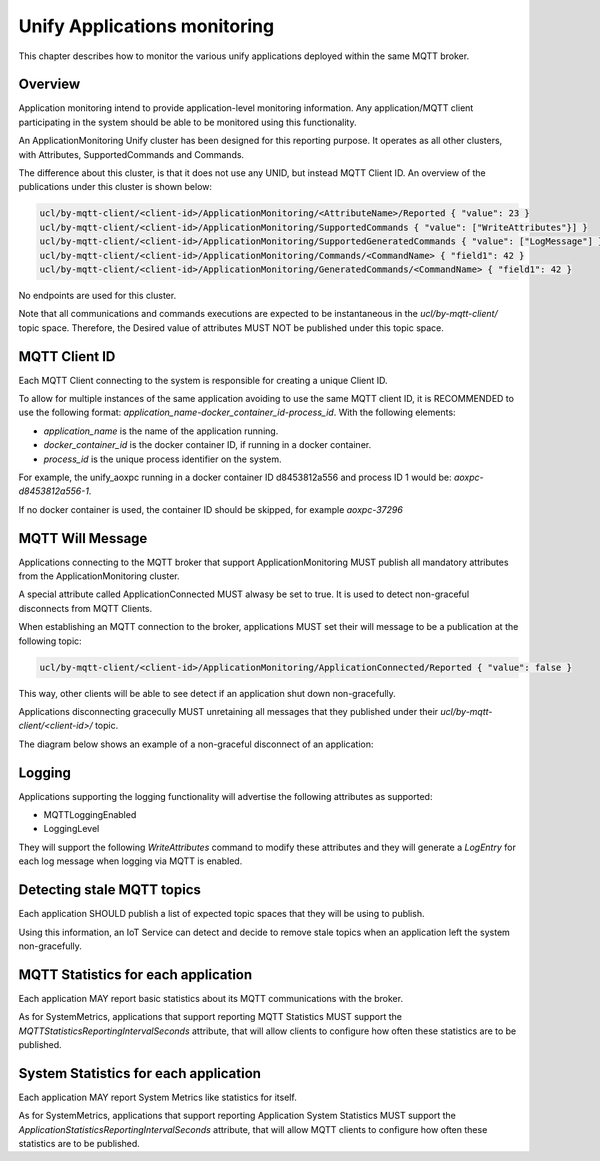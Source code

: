 .. meta::
  :description: Application Monitoring Chapter
  :keywords: Application, Monitoring

.. raw:: latex

 \newpage

.. _unify_specifications_chapter_application_monitoring:

Unify Applications monitoring
=============================

This chapter describes how to monitor the various unify applications
deployed within the same MQTT broker.

Overview
--------

Application monitoring intend to provide application-level monitoring information.
Any application/MQTT client participating in the system should be able to be
monitored using this functionality.

An ApplicationMonitoring Unify cluster has been designed for this reporting purpose.
It operates as all other clusters, with Attributes, SupportedCommands
and Commands.

The difference about this cluster, is that it does not use any UNID, but instead
MQTT Client ID. An overview of the publications under this cluster is shown below:

.. code-block:: mqtt

  ucl/by-mqtt-client/<client-id>/ApplicationMonitoring/<AttributeName>/Reported { "value": 23 }
  ucl/by-mqtt-client/<client-id>/ApplicationMonitoring/SupportedCommands { "value": ["WriteAttributes"}] }
  ucl/by-mqtt-client/<client-id>/ApplicationMonitoring/SupportedGeneratedCommands { "value": ["LogMessage"] }
  ucl/by-mqtt-client/<client-id>/ApplicationMonitoring/Commands/<CommandName> { "field1": 42 }
  ucl/by-mqtt-client/<client-id>/ApplicationMonitoring/GeneratedCommands/<CommandName> { "field1": 42 }

No endpoints are used for this cluster.

Note that all communications and commands executions are expected to be
instantaneous in the `ucl/by-mqtt-client/` topic space. Therefore, the Desired value
of attributes MUST NOT be published under this topic space.

MQTT Client ID
--------------

Each MQTT Client connecting to the system is responsible for creating a unique
Client ID.

To allow for multiple instances of the same application avoiding to use the same
MQTT client ID, it is RECOMMENDED to use the following format:
`application_name-docker_container_id-process_id`. With the following elements:

* `application_name` is the name of the application running.
* `docker_container_id` is the docker container ID, if running in a docker container.
* `process_id` is the unique process identifier on the system.

For example, the unify_aoxpc running in a docker container ID d8453812a556 and
process ID 1 would be: `aoxpc-d8453812a556-1`.

If no docker container is used, the container ID should be skipped, for example
`aoxpc-37296`

MQTT Will Message
-----------------

Applications connecting to the MQTT broker that support ApplicationMonitoring
MUST publish all mandatory attributes from the ApplicationMonitoring cluster.

A special attribute called ApplicationConnected MUST alwasy be set to true. It
is used to detect non-graceful disconnects from MQTT Clients.

When establishing an MQTT connection to the broker, applications MUST set
their will message to be a publication at the following topic:

.. code-block:: mqtt

  ucl/by-mqtt-client/<client-id>/ApplicationMonitoring/ApplicationConnected/Reported { "value": false }


This way, other clients will be able to see detect if an application shut down
non-gracefully.

Applications disconnecting gracecully MUST unretaining all messages that they
published under their `ucl/by-mqtt-client/<client-id>/` topic.

The diagram below shows an example of a non-graceful disconnect of an application:

.. uml::

  'Style matching the other figures in chapter.
  !theme plain
  skinparam LegendBackgroundColor #F0F0F0

  ' Allows to do simultaneous transmissions
  !pragma teoz true

  legend top
  <font color=#0039FB>MQTT Subscription</font>
  <font color=#00003C>Retained MQTT Publication</font>
  <font color=#6C2A0D>Unretained MQTT Publication</font>
  <font color=#194D33>MQTT Will Message</font>
  endlegend

  participant "Application 1: ZigPC" as zigpc
  participant "MQTT Broker" as mqtt_broker

  rnote over zigpc: Application starts.\nCreates a unique MQTT Client ID

  zigpc -> mqtt_broker: <font color=#194D33>ucl/by-mqtt-client/zigpc-12345/ApplicationMonitoring/Attributes/ApplicationConnected/Reported\n<font color=#194D33><b>{"value": false }
  zigpc -> mqtt_broker: <font color=#0039FB>ucl/by-mqtt-client/zigpc-12345/ApplicationMonitoring/Commands/+</font>
  zigpc -> mqtt_broker: <font color=#00003C>ucl/by-mqtt-client/zigpc-12345/ApplicationMonitoring/SupportedCommands\n<font color=#00003C><b>{"value":[]}

  zigpc -> mqtt_broker: <font color=#00003C>ucl/by-mqtt-client/zigpc-12345/ApplicationMonitoring/Attributes/ApplicationName/Reported\n<font color=#00003C><b>{"value": "zigpc" }
  zigpc -> mqtt_broker: <font color=#00003C>ucl/by-mqtt-client/zigpc-12345/ApplicationMonitoring/Attributes/ApplicationVersion/Reported\n<font color=#00003C><b>{"value": "ver_1.1.1_RC2-31-ga25147fc" }
  zigpc -> mqtt_broker: <font color=#00003C>ucl/by-mqtt-client/zigpc-12345/ApplicationMonitoring/Attributes/ApplicationConnected/Reported\n<font color=#00003C><b>{"value": true }
  zigpc -> mqtt_broker: <font color=#00003C>ucl/by-mqtt-client/zigpc-12345/ApplicationMonitoring/Attributes/UptimeMinutes/Reported\n<font color=#00003C><b>{"value": 0 }
  zigpc -> mqtt_broker: <font color=#00003C>ucl/by-mqtt-client/zigpc-12345/ApplicationMonitoring/Attributes/ProcessId/Reported\n<font color=#00003C><b>{"value": 62386 }

  rnote over zigpc, mqtt_broker: ZigPC gets disconnected non-gracefully
  ...

  rnote left of mqtt_broker: zigpc-12345 has not checked in within the keep alive interval
  mqtt_broker <- mqtt_broker: <font color=#00003C>ucl/by-mqtt-client/zigpc-12345/ApplicationMonitoring/Attributes/ApplicationConnected/Reported\n<font color=#00003C><b>{"value": false }


Logging
-------

Applications supporting the logging functionality will advertise the following
attributes as supported:

* MQTTLoggingEnabled
* LoggingLevel

They will support the following *WriteAttributes* command to modify these
attributes and they will generate a *LogEntry* for each log message when
logging via MQTT is enabled.

.. uml::

  'Style matching the other figures in chapter.
  !theme plain
  skinparam LegendBackgroundColor #F0F0F0

  ' Allows to do simultaneous transmissions
  !pragma teoz true

  legend top
  <font color=#0039FB>MQTT Subscription</font>
  <font color=#00003C>Retained MQTT Publication</font>
  <font color=#6C2A0D>Unretained MQTT Publication</font>
  <font color=#194D33>MQTT Will Message</font>
  endlegend

  participant "Application 1: AoXPC" as aoxpc
  participant "MQTT Broker" as mqtt_broker
  participant "IoT Service" as iot_service

  rnote over aoxpc: Application starts.\nCreates a unique MQTT Client ID

  aoxpc -> mqtt_broker: <font color=#194D33>ucl/by-mqtt-client/aoxpc-11425/ApplicationMonitoring/Attributes/ApplicationConnected/Reported\n<font color=#194D33><b>{"value": false }
  aoxpc -> mqtt_broker: <font color=#0039FB>ucl/by-mqtt-client/aoxpc-11425/ApplicationMonitoring/Commands/+</font>
  aoxpc -> mqtt_broker: <font color=#00003C>ucl/by-mqtt-client/aoxpc-11425/ApplicationMonitoring/SupportedCommands\n<font color=#00003C><b>{"value":["WriteAttributes"]}
  aoxpc -> mqtt_broker: <font color=#00003C>ucl/by-mqtt-client/aoxpc-11425/ApplicationMonitoring/SupportedGeneratedCommands\n<font color=#00003C><b>{"value":["LogEntry"]}

  aoxpc -> mqtt_broker: <font color=#00003C>ucl/by-mqtt-client/aoxpc-11425/ApplicationMonitoring/Attributes/ApplicationName/Reported\n<font color=#00003C><b>{"value": "aoxpc" }
  aoxpc -> mqtt_broker: <font color=#00003C>ucl/by-mqtt-client/aoxpc-11425/ApplicationMonitoring/Attributes/ApplicationVersion/Reported\n<font color=#00003C><b>{"value": "ver_1.1.1_RC2-31-ga25147fc" }
  aoxpc -> mqtt_broker: <font color=#00003C>ucl/by-mqtt-client/aoxpc-11425/ApplicationMonitoring/Attributes/ApplicationConnected/Reported\n<font color=#00003C><b>{"value": true }
  aoxpc -> mqtt_broker: <font color=#00003C>ucl/by-mqtt-client/aoxpc-11425/ApplicationMonitoring/Attributes/MQTTLoggingEnabled/Reported\n<font color=#00003C><b>{"value": false }
  aoxpc -> mqtt_broker: <font color=#00003C>ucl/by-mqtt-client/aoxpc-11425/ApplicationMonitoring/Attributes/MQTTLoggingLevel/Reported\n<font color=#00003C><b>{"value": "Info" }

  rnote over aoxpc, iot_service: IoT Service wants to enable MQTT logging for AoXPC

  iot_service -> mqtt_broker: <font color=#6C2A0D>ucl/by-mqtt-client/aoxpc-11425/ApplicationMonitoring/Commands/WriteAttributes\n<font color=#6C2A0D><b>{"MQTTLoggingEnabled": true, "MQTTLoggingLevel": "Info"}
  & mqtt_broker -> aoxpc

  aoxpc -> mqtt_broker: <font color=#00003C>ucl/by-mqtt-client/aoxpc-11425/ApplicationMonitoring/Attributes/MQTTLoggingEnabled/Reported\n<font color=#00003C><b>{"value": true }

  loop for every log message
    aoxpc -> mqtt_broker: <font color=#6C2A0D>ucl/by-mqtt-client/aoxpc-11425/ApplicationMonitoring/GeneratedCommands/LogEntry\n<font color=#6C2A0D><b>{"Timestamp": "2022-Mar-24 09:17:59.465807",\n<font color=#6C2A0D><b>"LogLevel":"Info",\n<font color=#6C2A0D><b>"LogTag":"ncp",\n<font color=#6C2A0D><b>"LogMessage": "No TCP address specified for NCP. Falling back on serial port."}
  end


Detecting stale MQTT topics
---------------------------

Each application SHOULD publish a list of expected topic spaces that they
will be using to publish.

Using this information, an IoT Service can detect and decide to remove stale
topics when an application left the system non-gracefully.

.. uml::

  'Style matching the other figures in chapter.
  !theme plain
  skinparam LegendBackgroundColor #F0F0F0

  ' Allows to do simultaneous transmissions
  !pragma teoz true

  legend top
  <font color=#0039FB>MQTT Subscription</font>
  <font color=#00003C>Retained MQTT Publication</font>
  <font color=#6C2A0D>Unretained MQTT Publication</font>
  <font color=#194D33>MQTT Will Message</font>
  endlegend

  participant "Application 1: ZPC" as zpc
  participant "MQTT Broker" as mqtt_broker
  participant "IoT Service" as iot_service

  rnote over zpc: Application starts.\nCreates a unique MQTT Client ID

  zpc -> mqtt_broker: <font color=#194D33>ucl/by-mqtt-client/zpc-65324/ApplicationMonitoring/Attributes/ApplicationConnected/Reported\n<font color=#194D33><b>{"value": false }
  zpc -> mqtt_broker: <font color=#0039FB>ucl/by-mqtt-client/zpc-65324/ApplicationMonitoring/Commands/+</font>
  zpc -> mqtt_broker: <font color=#00003C>ucl/by-mqtt-client/zpc-65324/ApplicationMonitoring/SupportedCommands\n<font color=#00003C><b>{"value":[]}

  zpc -> mqtt_broker: <font color=#00003C>ucl/by-mqtt-client/zpc-65324/ApplicationMonitoring/Attributes/ApplicationName/Reported\n<font color=#00003C><b>{"value": "zpc" }
  zpc -> mqtt_broker: <font color=#00003C>ucl/by-mqtt-client/zpc-65324/ApplicationMonitoring/Attributes/ApplicationVersion/Reported\n<font color=#00003C><b>{"value": "ver_1.1.1_RC2-31-ga25147fc" }
  zpc -> mqtt_broker: <font color=#00003C>ucl/by-mqtt-client/zpc-65324/ApplicationMonitoring/Attributes/ApplicationConnected/Reported\n<font color=#00003C><b>{"value": true }

  zpc -> mqtt_broker: <font color=#00003C>ucl/by-mqtt-client/zpc-65324/ApplicationMonitoring/Attributes/ApplicationMQTTTopics/Reported\n<font color=#00003C><b>{"value": ["ucl/by-unid/zw-12345678-0001/#","ucl/by-mqtt-client/zpc-65324/#"]]}

  rnote over zpc, mqtt_broker: ZPC gets disconnected non-gracefully

  ...

  rnote left of mqtt_broker: zpc-65324 has not checked in within the keep alive interval
  mqtt_broker <- mqtt_broker: <font color=#00003C>ucl/by-mqtt-client/zpc-65324/ApplicationMonitoring/Attributes/ApplicationConnected/Reported\n<font color=#00003C><b>{"value": false }
  rnote over mqtt_broker, iot_service: ZPC is disconnected.\nTopics matching these filters can be removed: \n- "ucl/by-unid/zw-12345678-0001/#"\n- "ucl/by-mqtt-client/zpc-65324/#"


MQTT Statistics for each application
------------------------------------

Each application MAY report basic statistics about its MQTT communications
with the broker.

As for SystemMetrics, applications that support reporting MQTT Statistics
MUST support the *MQTTStatisticsReportingIntervalSeconds* attribute, that
will allow clients to configure how often these statistics are to be published.

.. uml::

  'Style matching the other figures in chapter.
  !theme plain
  skinparam LegendBackgroundColor #F0F0F0

  ' Allows to do simultaneous transmissions
  !pragma teoz true

  legend top
  <font color=#0039FB>MQTT Subscription</font>
  <font color=#00003C>Retained MQTT Publication</font>
  <font color=#6C2A0D>Unretained MQTT Publication</font>
  endlegend

  participant "Application 1: ZPC" as zpc
  participant "MQTT Broker" as mqtt_broker
  participant "IoT Service" as iot_service

  rnote over zpc: Application starts.\nCreates a unique MQTT Client ID

  zpc -> mqtt_broker: <font color=#0039FB>ucl/by-mqtt-client/zpc-65324/ApplicationMonitoring/Commands/+</font>
  zpc -> mqtt_broker: <font color=#00003C>ucl/by-mqtt-client/zpc-65324/ApplicationMonitoring/SupportedCommands\n<font color=#00003C><b>{"value":[]}

  zpc -> mqtt_broker: <font color=#00003C>ucl/by-mqtt-client/zpc-65324/ApplicationMonitoring/Attributes/ApplicationName/Reported\n<font color=#00003C><b>{"value": "zpc" }
  zpc -> mqtt_broker: <font color=#00003C>ucl/by-mqtt-client/zpc-65324/ApplicationMonitoring/Attributes/ApplicationVersion/Reported\n<font color=#00003C><b>{"value": "ver_1.1.1_RC2-31-ga25147fc" }
  zpc -> mqtt_broker: <font color=#00003C>ucl/by-mqtt-client/zpc-65324/ApplicationMonitoring/Attributes/ApplicationConnected/Reported\n<font color=#00003C><b>{"value": true }


  == one off reporting of MQTT statistics attributes ==

  zpc -> mqtt_broker: <font color=#00003C>ucl/by-mqtt-client/zpc-65324/ApplicationMonitoring/Attributes/MQTTStatisticsReportingIntervalSeconds/Reported\n<font color=#00003C><b>{"value": 0}
  zpc -> mqtt_broker: <font color=#00003C>ucl/by-mqtt-client/zpc-65324/ApplicationMonitoring/Attributes/MQTTMessagesSent/Reported\n<font color=#00003C><b>{"value": 6}
  zpc -> mqtt_broker: <font color=#00003C>ucl/by-mqtt-client/zpc-65324/ApplicationMonitoring/Attributes/MQTTMessagesReceived/Reported\n<font color=#00003C><b>{"value": 2}
  zpc -> mqtt_broker: <font color=#00003C>ucl/by-mqtt-client/zpc-65324/ApplicationMonitoring/Attributes/MQTTSubscriptionCount/Reported\n<font color=#00003C><b>{"value": 56}
  zpc -> mqtt_broker: <font color=#00003C>ucl/by-mqtt-client/zpc-65324/ApplicationMonitoring/Attributes/MQTTAverageDeliveryTimeSeconds/Reported\n<font color=#00003C><b>{"value": 0.002}
  zpc -> mqtt_broker: <font color=#00003C>ucl/by-mqtt-client/zpc-65324/ApplicationMonitoring/Attributes/MQTTMinDeliveryTimeSeconds/Reported\n<font color=#00003C><b>{"value": 0.00001}
  zpc -> mqtt_broker: <font color=#00003C>ucl/by-mqtt-client/zpc-65324/ApplicationMonitoring/Attributes/MQTTMaxDeliveryTimeSeconds/Reported\n<font color=#00003C><b>{"value": 0.093}


  == IoT Service wants MQTT statistics updates every 3600 seconds ==

  iot_service -> mqtt_broker: <font color=#6C2A0D>ucl/by-mqtt-client/zpc-65324/SystemMetrics/Commands/WriteAttributes\n<font color=#6C2A0D><b>{"MQTTStatisticsReportingIntervalSeconds":3600 }
  & mqtt_broker -> zpc
  zpc -> mqtt_broker: <font color=#00003C>ucl/by-mqtt-client/zpc-65324/ApplicationMonitoring/Attributes/MQTTStatisticsReportingIntervalSeconds/Reported\n<font color=#00003C><b>{"value": 3600}

  loop Every 3600 seconds
    zpc -> mqtt_broker: <font color=#00003C>ucl/by-mqtt-client/zpc-65324/ApplicationMonitoring/Attributes/MQTTMessagesSent/Reported\n<font color=#00003C><b>{"value": 34}
    zpc -> mqtt_broker: <font color=#00003C>ucl/by-mqtt-client/zpc-65324/ApplicationMonitoring/Attributes/MQTTMessagesReceived/Reported\n<font color=#00003C><b>{"value": 3}
    zpc -> mqtt_broker: <font color=#00003C>ucl/by-mqtt-client/zpc-65324/ApplicationMonitoring/Attributes/MQTTSubscriptionCount/Reported\n<font color=#00003C><b>{"value": 56}
    zpc -> mqtt_broker: <font color=#00003C>ucl/by-mqtt-client/zpc-65324/ApplicationMonitoring/Attributes/MQTTAverageDeliveryTimeSeconds/Reported\n<font color=#00003C><b>{"value": 0.00195}
    zpc -> mqtt_broker: <font color=#00003C>ucl/by-mqtt-client/zpc-65324/ApplicationMonitoring/Attributes/MQTTMinDeliveryTimeSeconds/Reported\n<font color=#00003C><b>{"value": 0.000009}
    zpc -> mqtt_broker: <font color=#00003C>ucl/by-mqtt-client/zpc-65324/ApplicationMonitoring/Attributes/MQTTMaxDeliveryTimeSeconds/Reported\n<font color=#00003C><b>{"value": 0.093}
  end


System Statistics for each application
--------------------------------------

Each application MAY report System Metrics like statistics for itself.

As for SystemMetrics, applications that support reporting Application
System Statistics MUST support the *ApplicationStatisticsReportingIntervalSeconds*
attribute, that will allow MQTT clients to configure how often these statistics
are to be published.

.. uml::

  'Style matching the other figures in chapter.
  !theme plain
  skinparam LegendBackgroundColor #F0F0F0

  ' Allows to do simultaneous transmissions
  !pragma teoz true

  legend top
  <font color=#0039FB>MQTT Subscription</font>
  <font color=#00003C>Retained MQTT Publication</font>
  <font color=#6C2A0D>Unretained MQTT Publication</font>
  endlegend

  participant "Application 1: ZPC" as zpc
  participant "MQTT Broker" as mqtt_broker
  participant "IoT Service" as iot_service

  rnote over zpc: Application starts.\nCreates a unique MQTT Client ID

  zpc -> mqtt_broker: <font color=#0039FB>ucl/by-mqtt-client/zpc-65324/ApplicationMonitoring/Commands/+</font>
  zpc -> mqtt_broker: <font color=#00003C>ucl/by-mqtt-client/zpc-65324/ApplicationMonitoring/SupportedCommands\n<font color=#00003C><b>{"value":[]}

  zpc -> mqtt_broker: <font color=#00003C>ucl/by-mqtt-client/zpc-65324/ApplicationMonitoring/Attributes/ApplicationName/Reported\n<font color=#00003C><b>{"value": "zpc" }
  zpc -> mqtt_broker: <font color=#00003C>ucl/by-mqtt-client/zpc-65324/ApplicationMonitoring/Attributes/ApplicationVersion/Reported\n<font color=#00003C><b>{"value": "ver_1.1.1_RC2-31-ga25147fc" }
  zpc -> mqtt_broker: <font color=#00003C>ucl/by-mqtt-client/zpc-65324/ApplicationMonitoring/Attributes/ApplicationConnected/Reported\n<font color=#00003C><b>{"value": true }


  == one off reporting of Application System statistics attributes ==

  zpc -> mqtt_broker: <font color=#00003C>ucl/by-mqtt-client/zpc-65324/ApplicationMonitoring/Attributes/ApplicationStatisticsReportingIntervalSeconds/Reported\n<font color=#00003C><b>{"value": 0}
  zpc -> mqtt_broker: <font color=#00003C>ucl/by-mqtt-client/zpc-65324/ApplicationMonitoring/Attributes/ApplicationCPUUsagePercent/Reported\n<font color=#00003C><b>{"value": 0.8}
  zpc -> mqtt_broker: <font color=#00003C>ucl/by-mqtt-client/zpc-65324/ApplicationMonitoring/Attributes/ApplicationCPUAverageUsagePercent/Reported\n<font color=#00003C><b>{"value": 0.54}
  zpc -> mqtt_broker: <font color=#00003C>ucl/by-mqtt-client/zpc-65324/ApplicationMonitoring/Attributes/ApplicationCPUMinUsagePercent/Reported\n<font color=#00003C><b>{"value": 0.01}
  zpc -> mqtt_broker: <font color=#00003C>ucl/by-mqtt-client/zpc-65324/ApplicationMonitoring/Attributes/ApplicationCPUMaxUsagePercent/Reported\n<font color=#00003C><b>{"value": 18.62}
  zpc -> mqtt_broker: <font color=#00003C>ucl/by-mqtt-client/zpc-65324/ApplicationMonitoring/Attributes/ApplicationRAMUsageMB/Reported\n<font color=#00003C><b>{"value": 0.5348}


  == IoT Service wants Application statistics updates every 60 seconds ==

  iot_service -> mqtt_broker: <font color=#6C2A0D>ucl/by-mqtt-client/zpc-65324/SystemMetrics/Commands/WriteAttributes\n<font color=#6C2A0D><b>{"ApplicationStatisticsReportingIntervalSeconds":60 }
  & mqtt_broker -> zpc
  zpc -> mqtt_broker: <font color=#00003C>ucl/by-mqtt-client/zpc-65324/ApplicationMonitoring/Attributes/ApplicationStatisticsReportingIntervalSeconds/Reported\n<font color=#00003C><b>{"value": 60}

  loop Every 60 seconds
    zpc -> mqtt_broker: <font color=#00003C>ucl/by-mqtt-client/zpc-65324/ApplicationMonitoring/Attributes/ApplicationCPUUsagePercent/Reported\n<font color=#00003C><b>{"value": 2.15}
    zpc -> mqtt_broker: <font color=#00003C>ucl/by-mqtt-client/zpc-65324/ApplicationMonitoring/Attributes/ApplicationCPUAverageUsagePercent/Reported\n<font color=#00003C><b>{"value": 0.64}
    zpc -> mqtt_broker: <font color=#00003C>ucl/by-mqtt-client/zpc-65324/ApplicationMonitoring/Attributes/ApplicationCPUMinUsagePercent/Reported\n<font color=#00003C><b>{"value": 0.01}
    zpc -> mqtt_broker: <font color=#00003C>ucl/by-mqtt-client/zpc-65324/ApplicationMonitoring/Attributes/ApplicationCPUMaxUsagePercent/Reported\n<font color=#00003C><b>{"value": 18.93}
    zpc -> mqtt_broker: <font color=#00003C>ucl/by-mqtt-client/zpc-65324/ApplicationMonitoring/Attributes/ApplicationRAMUsageMB/Reported\n<font color=#00003C><b>{"value": 0.5846}
  end

